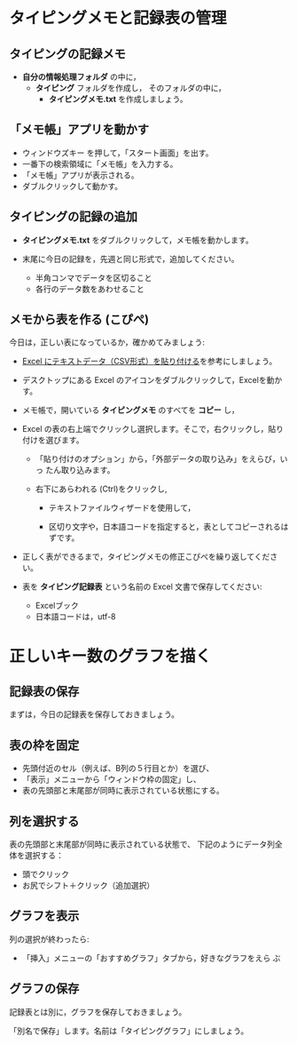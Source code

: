 * タイピングメモと記録表の管理

** タイピングの記録メモ

- *自分の情報処理フォルダ* の中に，
  - *タイピング* フォルダを作成し，
    そのフォルダの中に，
    - *タイピングメモ.txt* を作成しましょう。

** 「メモ帳」アプリを動かす

- ウィンドウズキー を押して，「スタート画面」を出す。
- 一番下の検索領域に「メモ帳」を入力する。
- 「メモ帳」アプリが表示される。
- ダブルクリックして動かす。

** タイピングの記録の追加

- *タイピングメモ.txt* をダブルクリックして，メモ帳を動かします。

- 末尾に今日の記録を，先週と同じ形式で，追加してください。

  -  半角コンマでデータを区切ること
  -  各行のデータ数をあわせること

** メモから表を作る (こぴぺ)

今日は，正しい表になっているか，確かめてみましょう:


- [[http://d.hatena.ne.jp/ogohnohito/20090829/p1][Excel にテキストデータ（CSV形式）を貼り付ける]]を参考にしましょう。

- デスクトップにある Excel のアイコンをダブルクリックして，Excelを動か
  す。

- メモ帳で，開いている *タイピングメモ* のすべてを *コピー* し，

- Excel の表の右上端でクリックし選択します。そこで，右クリックし，貼り付けを選びます。

  - 「貼り付けのオプション」から，「外部データの取り込み」をえらび，いっ
    たん取り込みます。

  - 右下にあらわれる (Ctrl)をクリックし,
    
    - テキストファイルウィザードを使用して，

    - 区切り文字や，日本語コードを指定すると，表としてコピーされるはずです。

- 正しく表ができるまで，タイピングメモの修正こぴぺを繰り返してください。

- 表を *タイピング記録表* という名前の Excel 文書で保存してください:

  - Excelブック
  - 日本語コードは，utf-8 
  

* 正しいキー数のグラフを描く

** 記録表の保存

   まずは，今日の記録表を保存しておきましょう。

** 表の枠を固定

- 先頭付近のセル（例えば、B列の５行目とか）を選び、
- 「表示」メニューから「ウィンドウ枠の固定」し、
- 表の先頭部と末尾部が同時に表示されている状態にする。

** 列を選択する

表の先頭部と末尾部が同時に表示されている状態で、
下記のようにデータ列全体を選択する：

- 頭でクリック
- お尻でシフト＋クリック（追加選択）

** グラフを表示
   列の選択が終わったら:
   - 「挿入」メニューの「おすすめグラフ」タブから，好きなグラフをえら
     ぶ

** グラフの保存

   記録表とは別に，グラフを保存しておきましょう。

   「別名で保存」します。名前は「タイピンググラフ」にしましょう。









